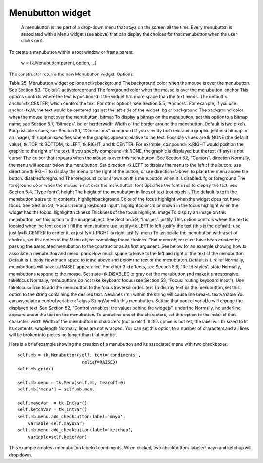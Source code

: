 *****************
Menubutton widget
*****************

 A menubutton is the part of a drop-down menu that stays on the screen all the time. Every menubutton is associated with a Menu widget (see above) that can display the choices for that menubutton when the user clicks on it.

To create a menubutton within a root window or frame parent:

    w = tk.Menubutton(parent, option, ...)

The constructor returns the new Menubutton widget. Options:

Table 25. Menubutton widget options
activebackground 	The background color when the mouse is over the menubutton. See Section 5.3, “Colors”.
activeforeground 	The foreground color when the mouse is over the menubutton.
anchor	This options controls where the text is positioned if the widget has more space than the text needs. The default is anchor=tk.CENTER, which centers the text. For other options, see Section 5.5, “Anchors”. For example, if you use anchor=tk.W, the text would be centered against the left side of the widget.
bg or background	The background color when the mouse is not over the menubutton.
bitmap	To display a bitmap on the menubutton, set this option to a bitmap name; see Section 5.7, “Bitmaps”.
bd or borderwidth	Width of the border around the menubutton. Default is two pixels. For possible values, see Section 5.1, “Dimensions”.
compound 	If you specify both text and a graphic (either a bitmap or an image), this option specifies where the graphic appears relative to the text. Possible values are tk.NONE (the default value), tk.TOP, tk.BOTTOM, tk.LEFT, tk.RIGHT, and tk.CENTER. For example, compound=tk.RIGHT would position the graphic to the right of the text. If you specify compound=tk.NONE, the graphic is displayed but the text (if any) is not.
cursor	The cursor that appears when the mouse is over this menubutton. See Section 5.8, “Cursors”.
direction	Normally, the menu will appear below the menubutton. Set direction=tk.LEFT to display the menu to the left of the button; use direction=tk.RIGHT to display the menu to the right of the button; or use direction='above' to place the menu above the button.
disabledforeground	The foreground color shown on this menubutton when it is disabled.
fg or foreground	The foreground color when the mouse is not over the menubutton.
font 	Specifies the font used to display the text; see Section 5.4, “Type fonts”.
height	The height of the menubutton in lines of text (not pixels!). The default is to fit the menubutton's size to its contents.
highlightbackground 	Color of the focus highlight when the widget does not have focus. See Section 53, “Focus: routing keyboard input”.
highlightcolor	Color shown in the focus highlight when the widget has the focus.
highlightthickness	Thickness of the focus highlight.
image	To display an image on this menubutton, set this option to the image object. See Section 5.9, “Images”.
justify	This option controls where the text is located when the text doesn't fill the menubutton: use justify=tk.LEFT to left-justify the text (this is the default); use justify=tk.CENTER to center it, or justify=tk.RIGHT to right-justify.
menu	To associate the menubutton with a set of choices, set this option to the Menu object containing those choices. That menu object must have been created by passing the associated menubutton to the constructor as its first argument. See below for an example showing how to associate a menubutton and menu.
padx	How much space to leave to the left and right of the text of the menubutton. Default is 1.
pady	How much space to leave above and below the text of the menubutton. Default is 1.
relief	Normally, menubuttons will have tk.RAISED appearance. For other 3-d effects, see Section 5.6, “Relief styles”.
state	Normally, menubuttons respond to the mouse. Set state=tk.DISABLED to gray out the menubutton and make it unresponsive.
takefocus 	Normally, menubuttons do not take keyboard focus (see Section 53, “Focus: routing keyboard input”). Use takefocus=True to add the menubutton to the focus traversal order.
text	To display text on the menubutton, set this option to the string containing the desired text. Newlines ('\n') within the string will cause line breaks.
textvariable	You can associate a control variable of class StringVar with this menubutton. Setting that control variable will change the displayed text. See Section 52, “Control variables: the values behind the widgets”.
underline	Normally, no underline appears under the text on the menubutton. To underline one of the characters, set this option to the index of that character.
width	Width of the menubutton in characters (not pixels!). If this option is not set, the label will be sized to fit its contents.
wraplength	Normally, lines are not wrapped. You can set this option to a number of characters and all lines will be broken into pieces no longer than that number.

Here is a brief example showing the creation of a menubutton and its associated menu with two checkboxes::

    self.mb = tk.Menubutton(self, text='condiments',
                             relief=RAISED)
    self.mb.grid()

    self.mb.menu = tk.Menu(self.mb, tearoff=0)
    self.mb['menu'] = self.mb.menu

    self.mayoVar  = tk.IntVar()
    self.ketchVar = tk.IntVar()
    self.mb.menu.add_checkbutton(label='mayo',
        variable=self.mayoVar)
    self.mb.menu.add_checkbutton(label='ketchup',
        variable=self.ketchVar)

This example creates a menubutton labeled condiments. When clicked, two checkbuttons labeled mayo and ketchup will drop down. 
